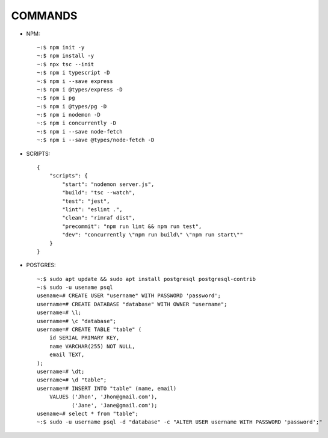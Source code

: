 COMMANDS
^^^^^^^^

* NPM::

        ~:$ npm init -y
        ~:$ npm install -y
        ~:$ npx tsc --init
        ~:$ npm i typescript -D
        ~:$ npm i --save express
        ~:$ npm i @types/express -D
        ~:$ npm i pg
        ~:$ npm i @types/pg -D
        ~:$ npm i nodemon -D
        ~:$ npm i concurrently -D
        ~:$ npm i --save node-fetch
        ~:$ npm i --save @types/node-fetch -D

* SCRIPTS::

        {
            "scripts": {
                "start": "nodemon server.js",
                "build": "tsc --watch",
                "test": "jest",
                "lint": "eslint .",
                "clean": "rimraf dist",
                "precommit": "npm run lint && npm run test",
                "dev": "concurrently \"npm run build\" \"npm run start\""
            }
        }

* POSTGRES::

        ~:$ sudo apt update && sudo apt install postgresql postgresql-contrib
        ~:$ sudo -u usename psql
        usename=# CREATE USER "username" WITH PASSWORD 'password';
        username=# CREATE DATABASE "database" WITH OWNER "username";
        username=# \l;
        username=# \c "database";
        username=# CREATE TABLE "table" (
            id SERIAL PRIMARY KEY,
            name VARCHAR(255) NOT NULL,
            email TEXT,
        );
        username=# \dt;
        username=# \d "table";
        username=# INSERT INTO "table" (name, email)
            VALUES ('Jhon', 'Jhon@gmail.com'),
                   ('Jane', 'Jane@gmail.com');
        usename=# select * from "table";
        ~:$ sudo -u username psql -d "database" -c "ALTER USER username WITH PASSWORD 'password';"